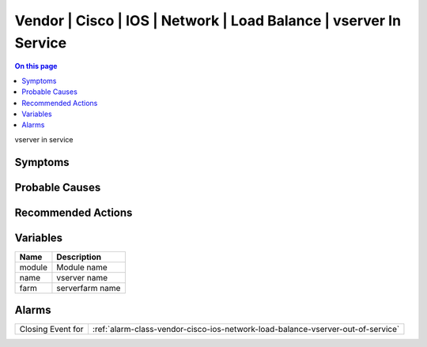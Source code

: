 .. _event-class-vendor-cisco-ios-network-load-balance-vserver-in-service:

==================================================================
Vendor | Cisco | IOS | Network | Load Balance | vserver In Service
==================================================================
.. contents:: On this page
    :local:
    :backlinks: none
    :depth: 1
    :class: singlecol

vserver in service

Symptoms
--------
.. todo::
    Describe Vendor | Cisco | IOS | Network | Load Balance | vserver In Service symptoms

Probable Causes
---------------
.. todo::
    Describe Vendor | Cisco | IOS | Network | Load Balance | vserver In Service probable causes

Recommended Actions
-------------------
.. todo::
    Describe Vendor | Cisco | IOS | Network | Load Balance | vserver In Service recommended actions

Variables
----------
==================== ==================================================
Name                 Description
==================== ==================================================
module               Module name
name                 vserver name
farm                 serverfarm name
==================== ==================================================

Alarms
------
================= ======================================================================
Closing Event for :ref:`alarm-class-vendor-cisco-ios-network-load-balance-vserver-out-of-service`
================= ======================================================================
